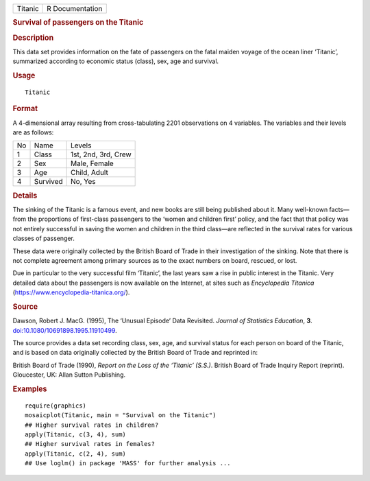 .. container::

   ======= ===============
   Titanic R Documentation
   ======= ===============

   .. rubric:: Survival of passengers on the Titanic
      :name: Titanic

   .. rubric:: Description
      :name: description

   This data set provides information on the fate of passengers on the
   fatal maiden voyage of the ocean liner ‘Titanic’, summarized
   according to economic status (class), sex, age and survival.

   .. rubric:: Usage
      :name: usage

   ::

      Titanic

   .. rubric:: Format
      :name: format

   A 4-dimensional array resulting from cross-tabulating 2201
   observations on 4 variables. The variables and their levels are as
   follows:

   == ======== ===================
   No Name     Levels
   1  Class    1st, 2nd, 3rd, Crew
   2  Sex      Male, Female
   3  Age      Child, Adult
   4  Survived No, Yes
   == ======== ===================

   .. rubric:: Details
      :name: details

   The sinking of the Titanic is a famous event, and new books are still
   being published about it. Many well-known facts—from the proportions
   of first-class passengers to the ‘women and children first’ policy,
   and the fact that that policy was not entirely successful in saving
   the women and children in the third class—are reflected in the
   survival rates for various classes of passenger.

   These data were originally collected by the British Board of Trade in
   their investigation of the sinking. Note that there is not complete
   agreement among primary sources as to the exact numbers on board,
   rescued, or lost.

   Due in particular to the very successful film ‘Titanic’, the last
   years saw a rise in public interest in the Titanic. Very detailed
   data about the passengers is now available on the Internet, at sites
   such as *Encyclopedia Titanica*
   (https://www.encyclopedia-titanica.org/).

   .. rubric:: Source
      :name: source

   Dawson, Robert J. MacG. (1995), The ‘Unusual Episode’ Data Revisited.
   *Journal of Statistics Education*, **3**.
   `doi:10.1080/10691898.1995.11910499 <https://doi.org/10.1080/10691898.1995.11910499>`__.

   The source provides a data set recording class, sex, age, and
   survival status for each person on board of the Titanic, and is based
   on data originally collected by the British Board of Trade and
   reprinted in:

   British Board of Trade (1990), *Report on the Loss of the ‘Titanic’
   (S.S.)*. British Board of Trade Inquiry Report (reprint). Gloucester,
   UK: Allan Sutton Publishing.

   .. rubric:: Examples
      :name: examples

   ::

      require(graphics)
      mosaicplot(Titanic, main = "Survival on the Titanic")
      ## Higher survival rates in children?
      apply(Titanic, c(3, 4), sum)
      ## Higher survival rates in females?
      apply(Titanic, c(2, 4), sum)
      ## Use loglm() in package 'MASS' for further analysis ...
